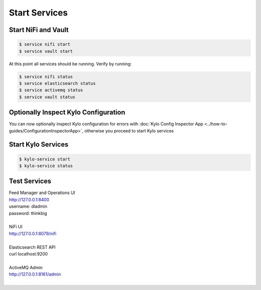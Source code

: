 ===============
Start Services
===============

Start NiFi and Vault
--------------------

.. code-block:: shell

    $ service nifi start
    $ service vault start

..

At this point all services should be running. Verify by running:

.. code-block:: shell

    $ service nifi status
    $ service elasticsearch status
    $ service activemq status
    $ service vault status
..

Optionally Inspect Kylo Configuration
-------------------------------------

You can now optionally inspect Kylo configuration for errors with :doc:`Kylo Config Inspector App <../how-to-guides/ConfigurationInspectorApp>`, otherwise you proceed to start Kylo services


Start Kylo Services
-------------------

.. code-block:: shell

    $ kylo-service start
    $ kylo-service status

..


Test Services
-------------

| Feed Manager and Operations UI
| http://127.0.0.1:8400
| username: dladmin
| password: thinkbig
|
| NiFi UI
| http://127.0.0.1:8079/nifi
|
| Elasticsearch REST API
| curl localhost:9200
|
| ActiveMQ Admin
| http://127.0.0.1:8161/admin
|


